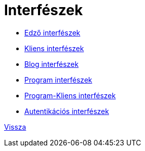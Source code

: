 = Interfészek

* link:interfaces/interfaces-trainer.adoc[Edző interfészek]

* link:interfaces/interfaces-client.adoc[Kliens interfészek]

* link:interfaces/interfaces-blog.adoc[Blog interfészek]

* link:interfaces/interfaces-program.adoc[Program interfészek]

* link:interfaces/interfaces-pc.adoc[Program-Kliens interfészek]

* link:interfaces/interfaces-auth.adoc[Autentikációs interfészek]


link:system-plan.adoc[Vissza]